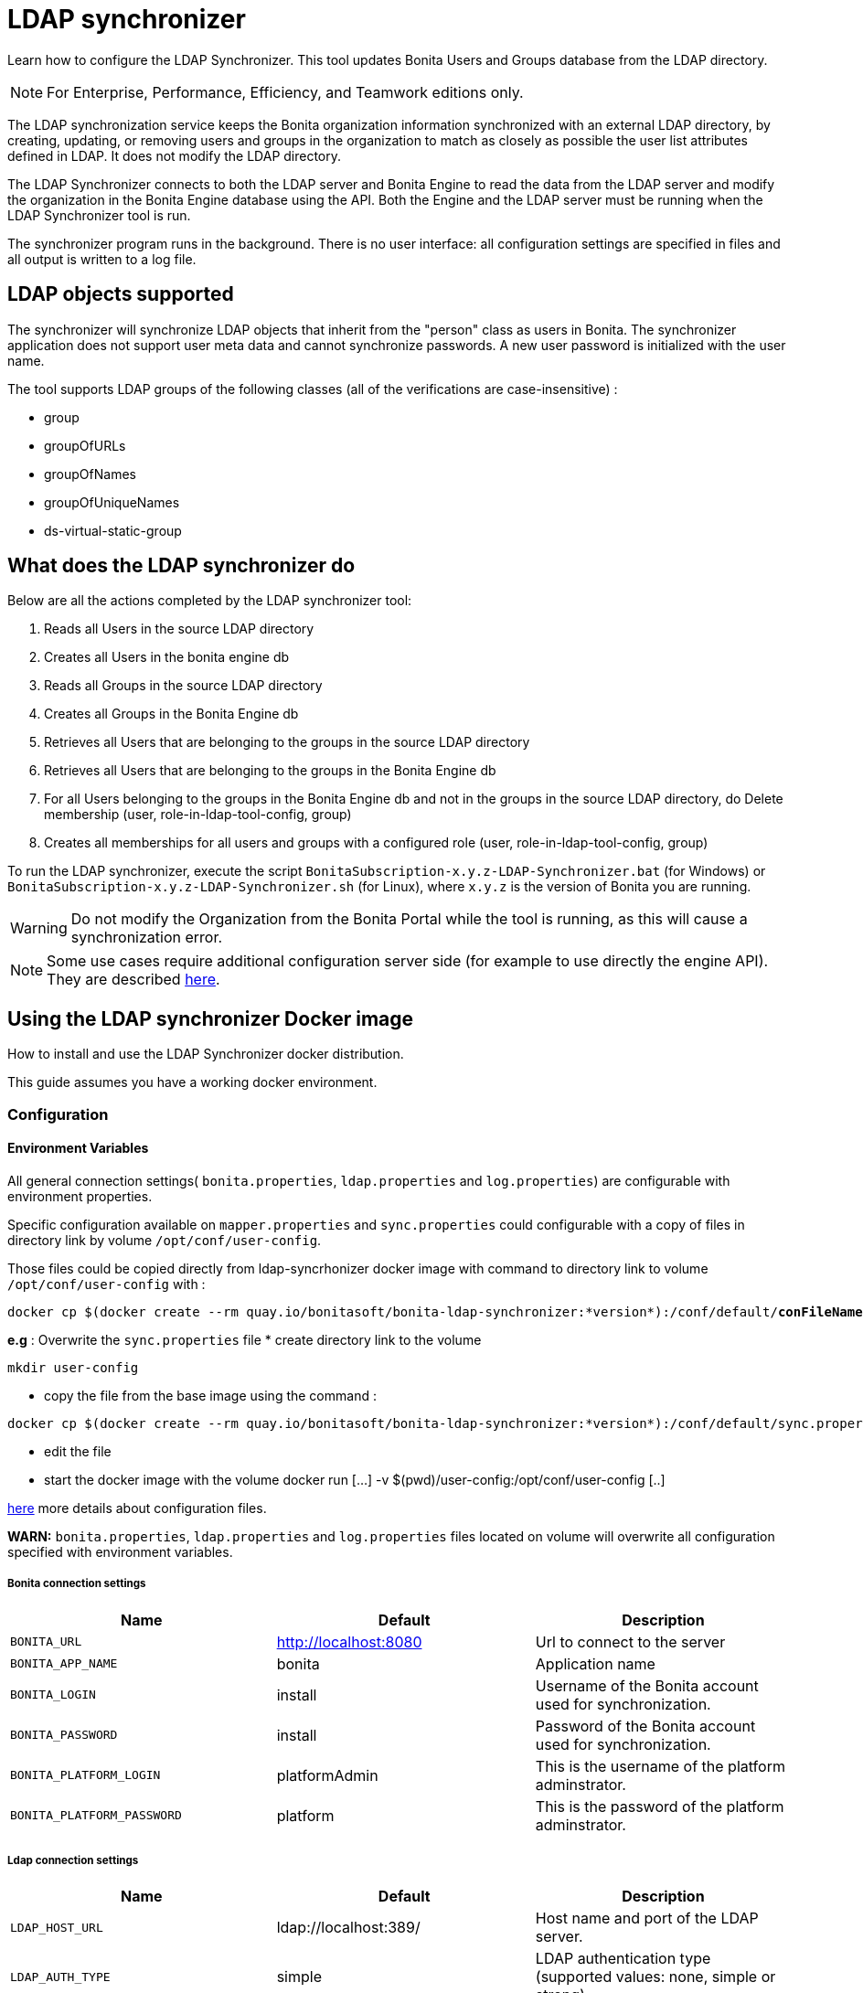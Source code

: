 = LDAP synchronizer
:description: Learn how to configure the LDAP Synchronizer. This tool updates Bonita Users and Groups database from the LDAP directory.

Learn how to configure the LDAP Synchronizer. This tool updates Bonita Users and Groups database from the LDAP directory.

[NOTE]
====
For Enterprise, Performance, Efficiency, and Teamwork editions only.
====

The LDAP synchronization service keeps the Bonita organization information synchronized with an external LDAP directory, by creating, updating, or removing
users and groups in the organization
to match as closely as possible the user list attributes defined in LDAP. It does not modify the LDAP directory.

The LDAP Synchronizer connects to both the LDAP server and Bonita Engine to read the data from the LDAP server and modify the organization in the Bonita Engine database using the API.
Both the Engine and the LDAP server must be running when the LDAP Synchronizer tool is run.

The synchronizer program runs in the background. There is no user interface: all configuration settings are specified in files and
all output is written to a log file.

== LDAP objects supported

The synchronizer will synchronize LDAP objects that inherit from the "person" class as users in Bonita.
The synchronizer application does not support user meta data and cannot synchronize passwords. A new user password is initialized with the user name.

The tool supports LDAP groups of the following classes (all of the verifications are case-insensitive) :

* group
* groupOfURLs
* groupOfNames
* groupOfUniqueNames
* ds-virtual-static-group

== What does the LDAP synchronizer do

Below are all the actions completed by the LDAP synchronizer tool:

. Reads all Users in the source LDAP directory
. Creates all Users in the bonita engine db
. Reads all Groups in the source LDAP directory
. Creates all Groups in the Bonita Engine db
. Retrieves all Users that are belonging to the groups in the source LDAP directory
. Retrieves all Users that are belonging to the groups in the Bonita Engine db
. For all Users belonging to the groups in the Bonita Engine db and not in the groups in the source LDAP directory, do Delete membership (user, role-in-ldap-tool-config, group)
. Creates all memberships for all users and groups with a configured role (user, role-in-ldap-tool-config, group)

To run the LDAP synchronizer, execute the script `BonitaSubscription-x.y.z-LDAP-Synchronizer.bat` (for Windows) or `BonitaSubscription-x.y.z-LDAP-Synchronizer.sh` (for Linux),
where `x.y.z` is the version of Bonita you are running.

WARNING: Do not modify the Organization from the Bonita Portal while the tool is running, as this will cause a synchronization error.

NOTE: Some use cases require additional configuration server side (for example to use directly the engine API). They are described xref:configure-client-of-bonita-bpm-engine.adoc[here].


== Using the LDAP synchronizer Docker image

How to install and use the LDAP Synchronizer docker distribution.

This guide assumes you have a working docker environment.

=== Configuration

==== Environment Variables

All general connection settings( `bonita.properties`, `ldap.properties`
and `log.properties`) are configurable with environment properties.

Specific configuration available on `mapper.properties` and `sync.properties` could configurable with a copy of files in directory link by volume `/opt/conf/user-config`.

Those files could be copied directly from ldap-syncrhonizer docker image with command to directory link to volume `/opt/conf/user-config` with  :

[source,bash,subs="verbatim,quotes"]
----
docker cp $(docker create --rm quay.io/bonitasoft/bonita-ldap-synchronizer:*version*):/conf/default/*conFileName*.properties *directory_link_to_volume*
----

*e.g* : Overwrite the  `sync.properties` file
* create directory link to the volume
----
mkdir user-config
----
* copy the file from the base image using the command :
----
docker cp $(docker create --rm quay.io/bonitasoft/bonita-ldap-synchronizer:*version*):/conf/default/sync.properties ./user-config/
----
* edit the file
* start the docker image with the volume docker run [...] -v $(pwd)/user-config:/opt/conf/user-config [..]


xref:ldap-synchronizer.adoc#ldap-configuration-files[here] more details about configuration files.

*WARN:* `bonita.properties`, `ldap.properties` and `log.properties`  files located on volume will overwrite all configuration specified with environment variables.

===== Bonita connection settings

[width="100%",cols="34%,33%,33%",options="header",]
|===
|Name |Default |Description
|`BONITA_URL` |http://localhost:8080 |Url to connect to the server
|`BONITA_APP_NAME` |bonita |Application name
|`BONITA_LOGIN` |install |Username of the Bonita account used for
synchronization.
|`BONITA_PASSWORD` |install |Password of the Bonita account used for
synchronization.
|`BONITA_PLATFORM_LOGIN` |platformAdmin |This is the username of the
platform adminstrator.
|`BONITA_PLATFORM_PASSWORD` |platform |This is the password of the
platform adminstrator.
|===

=====  Ldap connection settings

[width="100%",cols="34%,33%,33%",options="header",]
|===
|Name |Default |Description
|`LDAP_HOST_URL` |ldap://localhost:389/ |Host name and port of the LDAP
server.
|`LDAP_AUTH_TYPE` |simple |LDAP authentication type (supported values:
none, simple or strong)
|`LDAP_PRINCIPAL_DN` |cn=Directory Manager |distinguished name (DN) of
the user account used for browsing through the LDAP users
|`LDAP_PRINCIPAL_PASSWORD` |root |password of the LDAP browser account
|`LDAP_ENFORCE_SSL` |false |force the connection between ldap client and
server to use ssl
|`LDAP_DIRECTORY_USER_TYPE` |person |type of the user object (``user''
for an Active Directory, ``person'' for an LDAP)
|`LDAP_USE_PAGE_SEARCH` |false |*Not supported by all LDAP servers* :
Paged search to true to activate page pagination
|`LDAP_PAGE_SIZE` |1000 |Number page result by search query
|===

=====  LOGGER CONFIGURATION

[width="100%",cols="34%,33%,33%",options="header",]
|===
|Name |Default |Description
|`LOG_DATE_PREFIX` |yyyy-MM-dd |date format used for prefixing the log
file name ( see
https://docs.oracle.com/en/java/javase/11/docs/api/java.base/java/text/SimpleDateFormat.html[SimpleDateFormat]
|`LOG_LEVEL` |INFO |level of reporting of the logger (relevant values
are INFO for production use, FINE for debug use)
|===

=== Run
[source,bash,subs="verbatim,quotes"]
----
docker run -v *CONF-DIR-PATH*:/opt/conf/user-config quay.io/bonitasoft/bonita-ldap-synchronizer
----

* *CONF-DIR-PATH* could contain all properties

*eg :*
[source,bash]
----
docker run  -e BONITA_URL=http://192.168.0.10:8080 -v $(pwd)/bonita-ldap-synchronizer/conf:/opt/conf/user-config  quay.io/bonitasoft/bonita-ldap-synchronizer
----

==== LOG

All logs are produce on console output.

== Using the LDAP synchronizer from the Bonita bundle

To install the synchronizer, unzip the Tomcat bundle and configure the files located under the tools/BonitaSubscriptionLDAPSynchronizer/conf directory.
This directory contains a sample configuration in the `conf/default` subfolder which is used to perform LDAP synchronization
on the default tenant. This is also possible to perform the synchronization on a <<non-default-tenant,non default tentant>>
which requires dedicated configuration.

Two way to connect the Bonita Engine is possible:

1/ Connection using the Environment variables:

Set the HTTP connection parameters used by the LDAP Synchronizer, by editing the `<LDAP_SYNCHRONIZER>\BonitaSubscription-<version>-LDAP-Synchronizer.(bat or sh)` file.

Add between `java` and `-classpath`:

[source,bash]
----
-Dorg.bonitasoft.engine.api-type.server.url=http://localhost:8080 -Dorg.bonitasoft.engine.api-type.application.name=bonita
----

The LDAP Synchronizer connects to Bonita server using the HTTP mode only.
For more understanding about API access, see the xref:engine-api-overview.adoc[Engine API overview].

2/ Connection using Bonita.properties files:

See bonita.properties section

Customize the configuration for your system, by editing the configuration files.
There are some additional considerations for using the LDAP synchronizer in a non-default tenant.


[[ldap-configuration-files]]
== Configuration files

There are five properties files:

* bonita.properties defines the Bonita connection settings and specifies the account used for user synchronization (requires administration privileges).
* ldap.properties defines the LDAP connection settings and specifies the account used for user browsing.
* logger.properties provides the settings for the logger. Default settings should be fine for most uses.
* mapper.properties specifies the translation between Bonita and LDAP directory user attributes.
* sync.properties defines the synchronization settings.

All configurations files can be found in the conf directory.

NOTE: to use a special character in a properties file, use the Unicode equivalent. For example, for `à` use \u00E0.
You can use a tool such as http://docs.oracle.com/javase/8/docs/technotes/tools/unix/native2ascii.html[native2ascii] to convert any special characters in the configuration files to Unicode.

You also need to xref:configure-client-of-bonita-bpm-engine.adoc[configure connection on Bonita Engine] for the LDAP Synchronizer.

=== bonita.properties

This file defines the connection settings and specifies the account used for user synchronization (requires administration privileges).

|===
| Item | Description | Default

| bonita_home
| The path to the Bonita Home folder of the LDAP Synchronizer. (deprecated)
|

| serverUrl
| Url to access the Bonita Server (http://myHost:8080)
| no default value

| applicationName
| Application name (bonita is the general name)
| no default value

| login
| The login to provide is a userName.
| install

| password
| Password of the Bonita account used for synchronization.
| install

| technicalUser
| This is the xref:first-steps-after-setup.adoc[username of the platform adminstrator].
| platformAdmin

| technicalPassword
| This is the xref:first-steps-after-setup.adoc[password of the platform adminstrator].
| platform
|===

=== ldap.properties

This file defines the LDAP connection settings and specifies the account used for user browsing.

|===
| Item | Description | Default

| host_url
| LDAP server URL
| ldap://localhost:389

| auth_type
| LDAP authentication type (supported values: none, simple or strong)
| simple

| principal_dn
| distinguished name (DN) of the user account used for browsing through the LDAP users
| cn=Directory Manager

| principal_password
| password of the LDAP
| root

| directory_user_type
| type of the user object ("user" for an Active Directory, "person" for an LDAP)
| person

| use_paged_search
| activate search pagination (Not supported by all LDAP servers)
| false

| page_size
| number of results in ldap search pages (Not supported by all LDAP servers)
| 1000

| enforce_ssl
| force the connection between ldap client and server to use ssl
| false

| truststore_path
| allow to configure the java truststore path,  in case of you want to use different keystore than the default
|

| truststore_password
| allow to configure the java truststore password, in case of you want to use a different keystore password than the default
|

| truststore_type
| type of the trust store (if different than JKS)
|

| disable_endpoint_authentication
| can be useful when using a self-signed certificate
| false
|===

=== logger.properties

This file provides the settings for the logger. Default settings should be fine for most uses.

|===
| Item | Description | Default

| log_dir_path
| directory path where the log files will be stored. The log files are named on the following template: _`log_file_date_prefix`_`_LDAP-BOS_Synchronizer.log`
| logs/

| log_file_date_prefix
| date format used for prefixing the log file name
| yyyy=MM=dd

| log_level
| level of reporting of the logger (relevant values are INFO for production use, FINE for debug use)
| INFO
|===

The date format in log file names follows the syntax of the Java SimpleDateFormat class.
This is useful to control the number of log file create as the logger will append information to an existing log file if the file name already exists.
Example: if you set the format to "?yyyy-mm", you will get one new log file per month.

=== mapper.properties

This file specifies the translation between Bonita and LDAP directory user attributes such as:
`bonita_property = ldap_property`

The only mandatory property is user_name, which is the key defined for matching users. All other properties are optional.

An LDAP property may be used several times in the configuration file but each Bonita property should be defined only once. Unused properties should be commented out.

These are the supported Bonita user properties:

|===
| General information | Professional information | Personal information | Custom User Information

| user_name  +
first_name  +
last_name  +
title  +
job_title  +
manager
| pro_email  +
pro_phone  +
pro_mobile  +
pro_fax  +
pro_website  +
pro_room  +
pro_building  +
pro_address  +
pro_city  +
pro_zip_code  +
pro_state  +
pro_country
| perso_email  +
perso_phone  +
perso_mobile  +
perso_fax  +
perso_website  +
perso_room  +
perso_building  +
perso_address  +
perso_city  +
perso_zip_code  +
perso_state  +
perso_country
| custom_\<Custom User Information>
|===

The following items are configured by default:

|===
| Item | Default
| user_name| uid
| last_name| sn
| title| title
| pro_email| mail
| pro_phone| telephoneNumber
| pro_mobile| mobile
| perso_phone| homePhone
|===

*Custom User Information*

The prefix ''custom_'' is used to map any 'Custom User Information'. For example, to map the 'Custom User Information' "skypeId" and "room"
from LDAP property "skype" and "roomNumber", the syntax is:

[source,properties]
----
custom_skypeId = skype
custom_room = roomNumber
----

=== sync.properties

This file defines the synchronization settings.

* error_level_upon_failing_to_get_related_user: optional parameter that specifies whether an error should be blocking upon getting related users (manager) +
Supported values: ignore, warn or fatal +
Default value: warn
* bonita_username_case: optional parameter that specifies whether the LDAP user names should be converted to a given case upon being imported in Bonita. +
Supported values: mixed, uppercase or lowercase +
Default value: lowercase
* ldap_watched_directories: defines the LDAP directories to watch. +
Supported values: list of LDAP watched directory object identifiers separated by commas. +
The syntax for watched directory object properties is detailed in the next section.
* bonita_nosync_users: specifies the list of users who should not be synchronized. +
Supported values: user names separated by commas.
* bonita_user_role: specifies the role assigned to Bonita users. +
Default value: user
* bonita_deactivate_users: optional parameter that specifies whether the tool should deactivate Bonita users who are not present in LDAP.
When bonita_deactivate_users is set to true, a Bonita user who is not present in LDAP is deactivated. The user are not removed from Bonita, but they cannot start process instances or do tasks.
* bonita_reactivate_users: optional parameter that specifies whether the tool should reactivate Bonita users who are deactivated in bonita but present in LDAP. +
Supported values: true or false +
Default value: true
* allow_recursive_groups: optional parameter that specifies whether sub-groups should also be synchronized. The operation does not preserve the group hierarchy however, and the LDAP sub-groups will be created at root level in Bonita organization. +
Supported values: true or false +
Default value: true
* ldap_groups: optional parameter that specifies the LDAP groups that should be synchronized. +
Supported values: list of LDAP Group object identifiers separated by commas. +
The syntax for group object properties is detailed in a later section.
* bonita_user_custominfo_policy: Define the policy to synchronize the 'Custom User Information'. The
different policy is detailed in a later section. +
Default value: none
* allow_custominfo_creation: define the strategy when a Custom User Information is detected
  in the mapper.properties configuration, and not exist in the Bonita database. If this
  property is true, then the Custom User Information is created. +
Default value: false

=== Policy to synchronize the Custom User Information

In Bonita, you can defined a set of Custom User Information attributes. Then, each user has
a value for each attribute.
A policy named  bonita_user_custominfo_policy gives the strategy to synchronize this
information.
All examples are based on

. Two Custom User Information exist in the Bonita database : _badgeId_ and _room_
. The mapper.properties contains

[source,properties]
----
custom_badgeId = ldapBadgeIdentification
----

The _room_ is not declared in the mapper.properties.

* *none*:

[source,properties]
----
bonita_user_custominfo_policy = none
----

no 'Custom User Information' is synchronized.

* *partial* :

[source,properties]
----
bonita_user_custominfo_policy = partial
----

Synchronize only 'Custom User Information' declared in the mapper.properties.

A 'Custom User Information' not declared in mapper.properties will not be modified. When the Ldap Object doesn't have a property, it will not be modified.

|===
| LDAP object | LDAP property | Synchronization
| WalterBates| _ldapBadgeIdentification_== 'walterSid'| (Synchronized) _badgeId_=='walterSid'
| HelenKelly| no property _ldapBadgeIdentification_ defined| (No synchronization)
|===

* *scope*:

[source,properties]
----
bonita_user_custominfo_policy = scope
----

Same as partial, plus if the Ldap Object doesn't have a property, it will be set to null
  (all the scope is synchronized)

|===
| LDAP object | LDAP property | Synchronization
| WalterBates| _ldapBadgeIdentification_== 'walterSid'| (Synchronized) _badgeId_=='walterSid'
| HelenKelly| no property _ldapBadgeIdentification_ defined| (Set to null) _badgeId_==null
|===

* *full*:

[source,properties]
----
bonita_user_custominfo_policy = full
----

Synchronize all 'Custom User Information'. If a 'Custom User Information' is not declared in mapper.properties, or the Ldap doesn't have the property, it is set to null

|===
| LDAP object | LDAP property | Synchronization
| WalterBates| _ldapBadgeIdentification_== 'walterSid' | (Synchronized) _badgeId_=='walterSid' +_room_==null
| null||
|===

=== LDAP Watched directory object properties syntax

A watched directory is defined by an id that is declared in the "ldap_watched_directories"
list.
This id provides access to the object properties with this syntax: object_id.property.

Here are the available object properties:

|===
| ldap_search_dn| DN of the LDAP watched directory that will be used to get the list of the LDAP users.
| ldap_search_filter| LDAP user search filter (mandatory attribute, but can be a wide filter such as "cn=*").
|===

Example of a watched directory declaration:

[source,properties]
----
# Declare a list of LDAP watched directories
ldap_watched_directories = dir1,dir2

# Specify dir1 settings
dir1.ldap_search_dn =   ou=People,dc=example,dc=com
dir1.ldap_search_filter =   cn=*

# Specify dir2 settings
dir2.ldap_search_dn =   ou=OtherPeople,dc=example,dc=com
dir2.ldap_search_filter =   cn=*
----

=== LDAP Group object properties syntax

The tool will automatically detect the group class from LDAP. Here are the LDAP group classes supported by the LDAP
Synchronizer:

* group
* groupOfURLs
* groupOfNames
* groupOfUniqueNames
* ds-virtual-static-group

The tool can determine the list of users belonging to a group by looking these properties, depending on the group's objectClass:

* member: group `objectclass`
* memberURL: `groupOfURLs` objectclass
* member: `groupOfNames` objectclass
* uniqueMember: `groupOfUniqueNames` objectclass
* ds-target-group-dn: `ds-virtual-static-group` objectclass

There are two ways (they can be configured individually or at the same time) to synchronize groups

* declare a list of groups
* perform a LDAP searches to find the list of groups to synchronize

=== Synchronize a list of groups

An LDAP group is defined by an id which is declared in the "ldap_groups" list. This id provides access to the object properties with this syntax: object_id.property.
You can also specify groups with a search: all groups that match the search are synchronized.

Groups will be synchronized based on the matching of their LDAP common name (CN) and their Bonita names.

Groups can be declared individually in the configuration file with the following properties :

|===
| ldap_group_dn| mandatory attribute that specifies the DN of the LDAP group.
| forced_bonita_group_name| optional attribute that renames the Bonita group instead of using the original LDAP group name.
| force_add_non_existing_users| optional Boolean attribute (true by default) that defines whether group members (users in LDAP) that are not present in Bonita should be imported (created in Bonita). If false, these users are not created but group is created and existing users get associated with the group.
|===

Example of group declarations:

[source,properties]
----
# List of groups to synchronize
ldap_groups = group1, group2

# Specify group1 settings
group1.ldap_group_dn  =  cn=group1,ou=groups,dc=bonita,dc=com
group1.forced_bonita_group_name  =  forced group1

# Specify group2 settings:
# sync the group with specified dn but not the users inside this group
group2.ldap_group_dn  =  cn=group2,ou=groups,dc=bonita,dc=com
group2.force_add_non_existing_users  =  false
----

=== Synchronize a list of groups retrieved using a LDAP search

In combination or as an alternative, groups can be declared using the result of an LDAP search that is defined in the configuration file with the following properties :

|===
| ldap_group_search_dn| DN of the LDAP watched directory that will be used to get the list of the LDAP groups.                                                                                 |
| ldap_group_search_filter| LDAP group search filter (mandatory attribute, but can be a wide filter such as "cn=*").                                                                              |
| force_add_non_existing_users | optional Boolean attribute (true by default) that defines whether group members (users in LDAP) that are not present in Bonita should be imported (created in Bonita). If false, these users are not created but group is created and existing users get associated with the group. |
|===

Example of group searches:

[source,properties]
----
#Specify search of groups
ldap_search_filter_groups  =  search1,search2

# Specify search1 settings:
# sync all groups under ou=people,dc=bonita,dc=com with cn starting with "A_"
search1.ldap_group_search_dn  =  ou=people,dc=bonita,dc=com
search1.ldap_group_search_filter  =  cn=A_*

# Specify search2 settings:
# sync all groups under ou=people,dc=bonita,dc=com with cn starting with "B_"
# but without importing new users inside these groups
search2.ldap_group_search_dn  =  ou=people,dc=bonita,dc=com
search2.ldap_group_search_filter  =  cn=B_*
search2.force_add_non_existing_users  =  false
----


[#non-default-tenant]
== Using the LDAP synchronizer in a non-default tenant

*Installation:* The LDAP Synchronizer is installed on the platform as described above.
After installation, Check that the  xref:profiles-overview.adoc["User" profile] is defined for the tenant.
The default tenant has a "User" profile by default, but it must be created manually when a tenant is created.
The LDAP synchronizer will fail if this profile is not defined.

*Configuration:* To configure the LDAP Synchronizer for a tenant that is not the default tenant:

* Create a new folder in `$BonitaSynchronizerFolder/conf` with the same name as the name of the tenant (not the id) that was set when the tenant was created.
* Copy the contents of the default folder from `$BonitaSynchronizerFolder/conf` to this new tenant-specific folder.
* Configure the LDAP synchronizer for the tenant by editing the configuration files in the tenant-specific folder, as described above.

*Running:* To run the LDAP Synchronizer on a tenant, give the name of the tenant as a parameter of the script.

== LDAPS(TLS) Activation

*Required* LDAP server should be configured with a valid certificate signed by Certification Authority or with the Auto signed certificate.

*Configuration:* To configure the LDAP synchronizer for using encrypted connection ( TLS ) :

* Configure the LDAP synchronizer  by editing `ldap.properties` configuration file, as described above
 ** host_url= ldaps://`ldapServerHostname:ldapsServerPort` ( most common `ldapsServerPort` is 636  )
 ** enforce_ssl = `true`  +
   By default, the LDAP synchronizer uses the `default java trust Store`, but it is possible to use a custom one, by configuring the properties :
 ** truststore_path= `locationOfCustomTruststore`
 ** truststore_password= `passwordOfCustomTruststore`
 ** truststore_type= `customTruststoreType` ( default JKS)

In the following cases:

* when the server certificate is auto-signed (use of custom root certification) you might configure :
 ** the `public certificate` should be imported into the default java or custom trust Store.
 ** the endpoint authentication might be disabled `disable_endpoint_authentication=true`

== image:images/troubleshooting.png[troubleshooting-icon] Troubleshooting
=== HttpResponseException: status code: 404 is generated when the LDAP Synchronizer is used

*Symptom:* The following stacktrace appears in the log:
[source,log]
----
Aug 12, 2021 9:01:35 AM com.bonitasoft.ldapsynchronizer.repository.BonitaUserRepository initialize
INFO: Connecting to Bonita server using HTTP mode
Aug 12, 2021 9:01:38 AM com.bonitasoft.ldapsynchronizer.LDAPSynchronizer run
SEVERE: Synchronization failed
java.lang.Exception: Failed to connect to Bonita server: HTTP: url[https://localhost:8080] application[bonita] login[install] password[install]
	at com.bonitasoft.ldapsynchronizer.repository.BonitaUserRepository.initialize(BonitaUserRepository.java:177)
	at com.bonitasoft.ldapsynchronizer.repository.BonitaUserRepository.<init>(BonitaUserRepository.java:105)
	at com.bonitasoft.ldapsynchronizer.LDAPSynchronizer.run(LDAPSynchronizer.java:64)
	at com.bonitasoft.ldapsynchronizer.LDAPSynchronizer.main(LDAPSynchronizer.java:237)
Caused by: java.lang.reflect.UndeclaredThrowableException
	at com.sun.proxy.$Proxy0.login(Unknown Source)
	at com.bonitasoft.ldapsynchronizer.repository.BonitaUserRepository.initialize(BonitaUserRepository.java:157)
	... 3 more
Caused by: java.io.IOException: Error while executing POST request (http code: 404) <POST https://localhost:8080/bonita/serverAPI/org.bonitasoft.engine.api.PlatformLoginAPI/login HTTP/1.1>
	at org.bonitasoft.engine.api.HTTPServerAPI.invokeMethod(HTTPServerAPI.java:144)
	at org.bonitasoft.engine.api.impl.ClienInterceptor.invoke(ClientInterceptor.java:79)
	at com.sun.proxy.$Proxy0.login(Unknown Source)
	at com.bonitasoft.ldapsynchronizer.repository.BonitaUserRepository.initialize(BonitaUserRepository.java:157)
	at com.bonitasoft.ldapsynchronizer.repository.BonitaUserRepository.<init>(BonitaUserRepository.java:105)
	at com.bonitasoft.ldapsynchronizer.LDAPSynchronizer.run(LDAPSynchronizer.java:64)
	at com.bonitasoft.ldapsynchronizer.LDAPSynchronizer.main(LDAPSynchronizer.java:237)
	at 	< ========== Beginning of the server stack trace ========== >. ( )
	at org.bonitasoft.engine.api.HTTPServerAPI.executeHttpPost(HTTPServerAPI.java:177)
	at org.bonitasoft.engine.api.HTTPServerAPI.invokeMethod(HTTPServerAPI.java:139)
	at org.bonitasoft.engine.api.impl.ClientInterceptor.invoke(ClientInterceptor.java:79)
	... 5 more
Caused by: org.apache.http.client.HttpResponseException: status code: 404
	at org.apache.http.impl.client.AbstractResponseHandler.handleResponse(AbstractResponseHandler.java:70)
	at org.apache.http.impl.client.BasicResponseHandler.handleResponse(BasicResponseHandler.java:66)
	at org.apache.http.impl.client.BasicResponseHandler.handleResponse(BasicResponseHandler.java:52)
	at org.apache.http.impl.client.CloseableHttpClient.execute(CloseableHttpClient.java:223)
	at org.apache.http.impl.client.CloseableHttpClient.execute(CloseableHttpClient.java:165)
	at org.apache.http.impl.client.CloseableHttpClient.execute(CloseableHttpClient.java:140)
	at org.bonitasoft.engine.api.HTTPServerAPI.executeHttpPost(HTTPServerAPI.java:169)
	... 7 more
----

*Root cause:*
The LDAP Synchronizer is using the Engine HTTP API of the product but it's not active in your configuration.

*Solutions:*

*On-premise solution*: Configure the ZIP bundle you've downloaded from the bonitasoft Customer Service Center
* Edit the `/server/webapps/bonita/WEB-INF/web.xml` file and make sure these lines are not commented:
[source,xml]
----
 <servlet>
        <servlet-name>HttpAPIServlet</servlet-name>
        <servlet-class>org.bonitasoft.engine.api.internal.servlet.HttpAPIServlet</servlet-class>
 </servlet>
----
*Docker image solution:* Run the docker image with *-e HTTP_API=true*
* For example: `docker run -e HTTP_API=true -e REST_API_DYN_AUTH_CHECKS=false --name bonita -v ./bonita-lic/:/opt/bonita_lic/ -h localhost -d -p 8080:8080 quay.io/bonitasoft/bonita-subscription:7.9.2`
* See the page xref:bonita-docker-installation.adoc#_http_api[Deploy Bonita Runtime with Docker] for more information.
